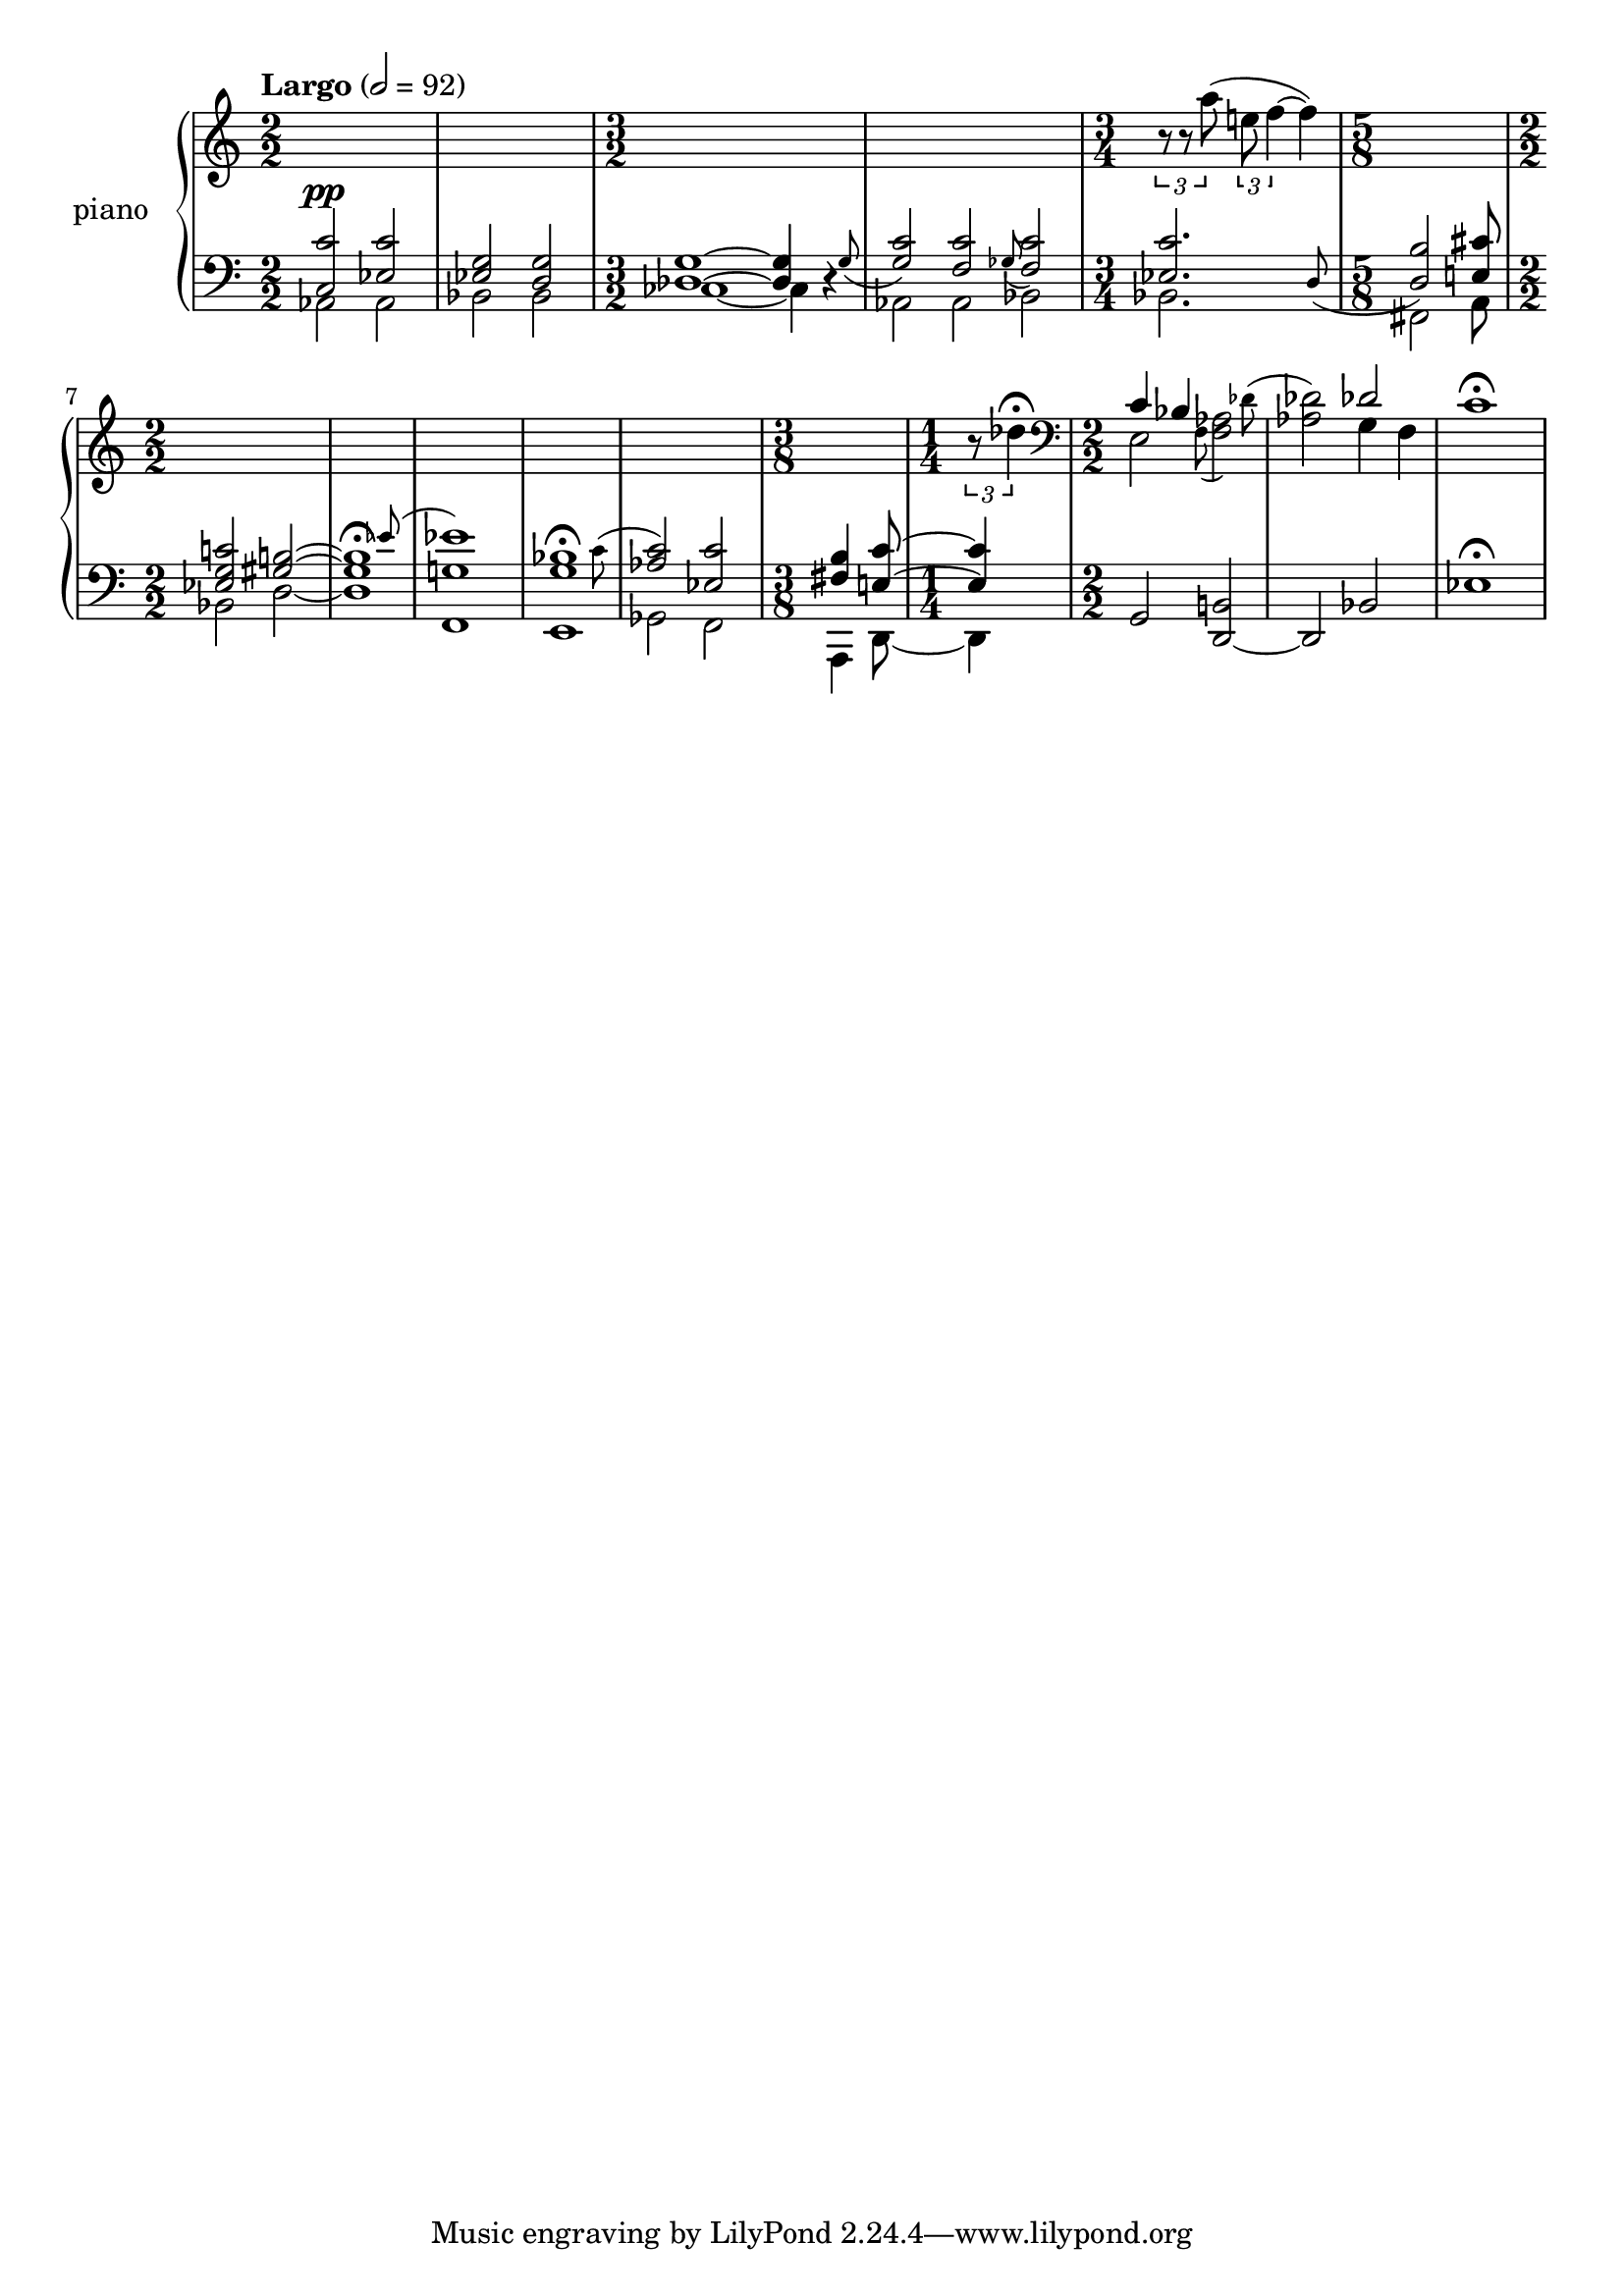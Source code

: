% clarity project

\new PianoStaff \with {
  instrumentName = \markup { "piano " }
}
<<
  \set PianoStaff.connectArpeggios = ##t
  \override PianoStaff.Arpeggio.arpeggio-direction = #UP
  \new Staff = "u" \with { \consists "Merge_rests_engraver" }
  {
    \accidentalStyle piano
    <<
      \relative { \numericTimeSignature
      \tempo Largo 2=92
      \time 2/2
      s1 | s1
      \time 3/2
      s2 s2 s2 |
      s2 s2 s2 |
      \time 3/4
      \tuplet 3/2 { r8 r8 a''8( } \tuplet 3/2 { e f4~ } f4) |
      \time 5/8
      s4 s4 s8 |
      \time 2/2
      s1 |
      s1 |
      s1 |
      s1 |
      s1 |
      \time 3/8
      s8 s8 s8 |
      \time 1/4
      \tuplet 3/2 { r8 des4\fermata } |
      \time 2/2 \clef bass
      <<
	\relative {
	  \voiceOne
	  c'4 bes s2 |
	  s2  des2 |
	}
	\new Voice \relative {
	  \afterGrace 12/16 e2 { \stemDown f8( } \afterGrace 15/16 <f aes>2) { \stemDown des'8^( } |
	  <aes des>2) g4 f |
	}
      >>
      \oneVoice
      c,1\fermata |
      }
    >>
  }
  \new Staff = "d" \with { \consists "Merge_rests_engraver" }
  {
    \clef bass
    \set Staff.pedalSustainStyle = #'mixed
    \accidentalStyle piano
    \override Score.SpacingSpanner.strict-grace-spacing = ##t
    \relative { \numericTimeSignature
      <<
	\relative {
	  \voiceOne
	  \time 2/2
	  <c c'>2^\pp <ees c'> | <ees g> <d g> |
	  \time 3/2
	  <des g>1~ 4 \afterGrace r4 { g8_( } |
	  <g c>2) \afterGrace <f c'> { ges8_( } <f c'>2) |
	  \time 3/4
	  \afterGrace 15/16 <ees c'>2. { d8_( } |
	  \time 5/8
	  <d b'>2) <e cis'>8
	  \time 2/2
	  <ees g c>2 <gis b>2~ |
	  \afterGrace 15/16 1\fermata { ees'8( } |
	  <ees g,>1) |
	  \afterGrace 15/16 <bes g>1\fermata { \stemDown c8( } |
	  \stemUp <aes c>2) <ees c'> |
	  \time 3/8
	  <fis b>4 <e c'>8~ |
	  \time 1/4
	  4 |
	}
	\new Voice \relative { \numericTimeSignature
	  \voiceTwo
	  \time 2/2
	  aes,2 aes | bes bes |
	  \time 3/2
	  ces1~ 4 r4 |
	  aes2 aes bes |
	  \time 3/4
	  bes2. |
	  \time 5/8
	  fis2 a8
	  \time 2/2
	  bes2 d2~ |
	  1 |
	  f,1 |
	  e1 |
	  ges2 f2 |
	  \time 3/8
	  a,4 d8~ |
	  \time 1/4
	  d4 |
	}
      >>
      \oneVoice
      g,2 <d~ b'>2 |
      d2 bes'2 |
      ees1\fermata |
    }
  }
>>
